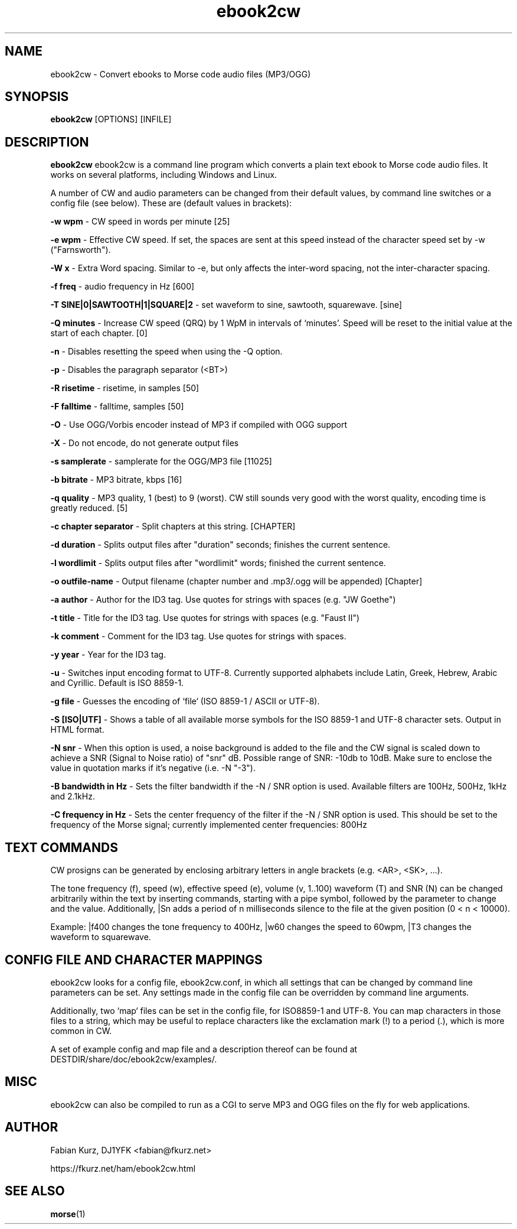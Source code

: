 .TH ebook2cw 1 "APRIL 2020" Linux "User Manuals"
.SH NAME
ebook2cw \- Convert ebooks to Morse code audio files (MP3/OGG)
.SH SYNOPSIS
.B ebook2cw 
[OPTIONS] [INFILE]
.SH DESCRIPTION
.B ebook2cw
ebook2cw is a command line program which converts a plain text ebook to Morse
code audio files. It works on several platforms, including Windows and Linux.

A number of CW and audio parameters can be changed from their default values, by
command line switches or a config file (see below). These are (default values in brackets):

.B -w wpm 
- CW speed in words per minute [25]

.B -e wpm 
- Effective CW speed. If set, the spaces are sent at this speed instead of the
character speed set by -w ("Farnsworth"). 

.B -W x
- Extra Word spacing. Similar to -e, but only affects the inter-word spacing,
not the inter-character spacing. 

.B -f freq 
- audio frequency in Hz [600]

.B -T SINE|0|SAWTOOTH|1|SQUARE|2 
- set waveform to sine, sawtooth, squarewave. [sine]

.B -Q minutes
- Increase CW speed (QRQ) by 1 WpM in intervals of `minutes'. Speed will be 
reset to the initial value at the start of each chapter. [0]

.B -n
- Disables resetting the speed when using the -Q option.

.B -p
- Disables the paragraph separator (<BT>)

.B -R risetime 
- risetime, in samples [50]

.B -F falltime 
- falltime, samples [50]

.B -O
- Use OGG/Vorbis encoder instead of MP3 if compiled with OGG support

.B -X
- Do not encode, do not generate output files

.B -s samplerate 
- samplerate for the OGG/MP3 file [11025]

.B -b bitrate 
- MP3 bitrate, kbps [16]

.B -q quality 
- MP3 quality, 1 (best) to 9 (worst). CW still sounds very good with the worst quality, encoding time is greatly reduced. [5]

.B -c chapter separator 
- Split chapters at this string. [CHAPTER]

.B -d duration
- Splits output files after "duration" seconds; finishes the current sentence.

.B -l wordlimit
- Splits output files after "wordlimit" words; finished the current sentence.

.B -o outfile-name 
- Output filename (chapter number and .mp3/.ogg will be appended) [Chapter]

.B -a author
- Author for the ID3 tag. Use quotes for strings with spaces (e.g. "JW Goethe")

.B -t title
- Title for the ID3 tag. Use quotes for strings with spaces (e.g. "Faust II")

.B -k comment
- Comment for the ID3 tag. Use quotes for strings with spaces.

.B -y year
- Year for the ID3 tag.

.B -u 
- Switches input encoding format to UTF-8. Currently supported alphabets
include Latin, Greek, Hebrew, Arabic and Cyrillic. Default is ISO 8859-1.

.B -g file
- Guesses the encoding of `file` (ISO 8859-1 / ASCII or UTF-8).

.B -S [ISO|UTF]
- Shows a table of all available morse symbols for the ISO 8859-1 and UTF-8
character sets. Output in HTML format.

.B -N snr
- When this option is used, a noise background is added to the file and the CW
signal is scaled down to achieve a SNR (Signal to Noise ratio) of "snr" dB. 
Possible range of SNR: -10db to 10dB. Make sure to enclose the value in 
quotation marks if it's negative (i.e. -N "-3").

.B -B bandwidth in Hz
- Sets the filter bandwidth if the -N / SNR option is used. Available filters
are 100Hz, 500Hz, 1kHz and 2.1kHz. 

.B -C frequency in Hz
- Sets the center frequency of the filter if the -N / SNR option is used. This
should be set to the frequency of the Morse signal; currently implemented
center frequencies: 800Hz

.SH TEXT COMMANDS
CW prosigns can be generated by enclosing arbitrary letters in angle brackets
(e.g. <AR>, <SK>, ...). 

The tone frequency (f), speed (w), effective speed (e), volume (v, 1..100)
waveform (T) and SNR (N) can be changed arbitrarily within the text by
inserting commands, starting with a pipe symbol, followed by the parameter to
change and the value. Additionally, |Sn adds a period of n milliseconds silence
to the file at the given position (0 < n < 10000).

Example: |f400 changes the tone frequency to 400Hz, |w60 changes the speed to
60wpm, |T3 changes the waveform to squarewave.

.SH CONFIG FILE AND CHARACTER MAPPINGS

ebook2cw looks for a config file, ebook2cw.conf, in which all settings that
can be changed by command line parameters can be set. Any settings made in the
config file can be overridden by command line arguments.

Additionally, two `map` files can be set in the config file, for ISO8859-1 and
UTF-8. You can map characters in those files to a string, which may be useful
to replace characters like the exclamation mark (!) to a period (.), which is
more common in CW.

A set of example config and map file and a description thereof can be found at
DESTDIR/share/doc/ebook2cw/examples/.

.SH MISC

ebook2cw can also be compiled to run as a CGI to serve MP3 and OGG files
on the fly for web applications.

.SH AUTHOR
Fabian Kurz, DJ1YFK <fabian@fkurz.net>

https://fkurz.net/ham/ebook2cw.html
.SH "SEE ALSO"
.BR morse (1)
